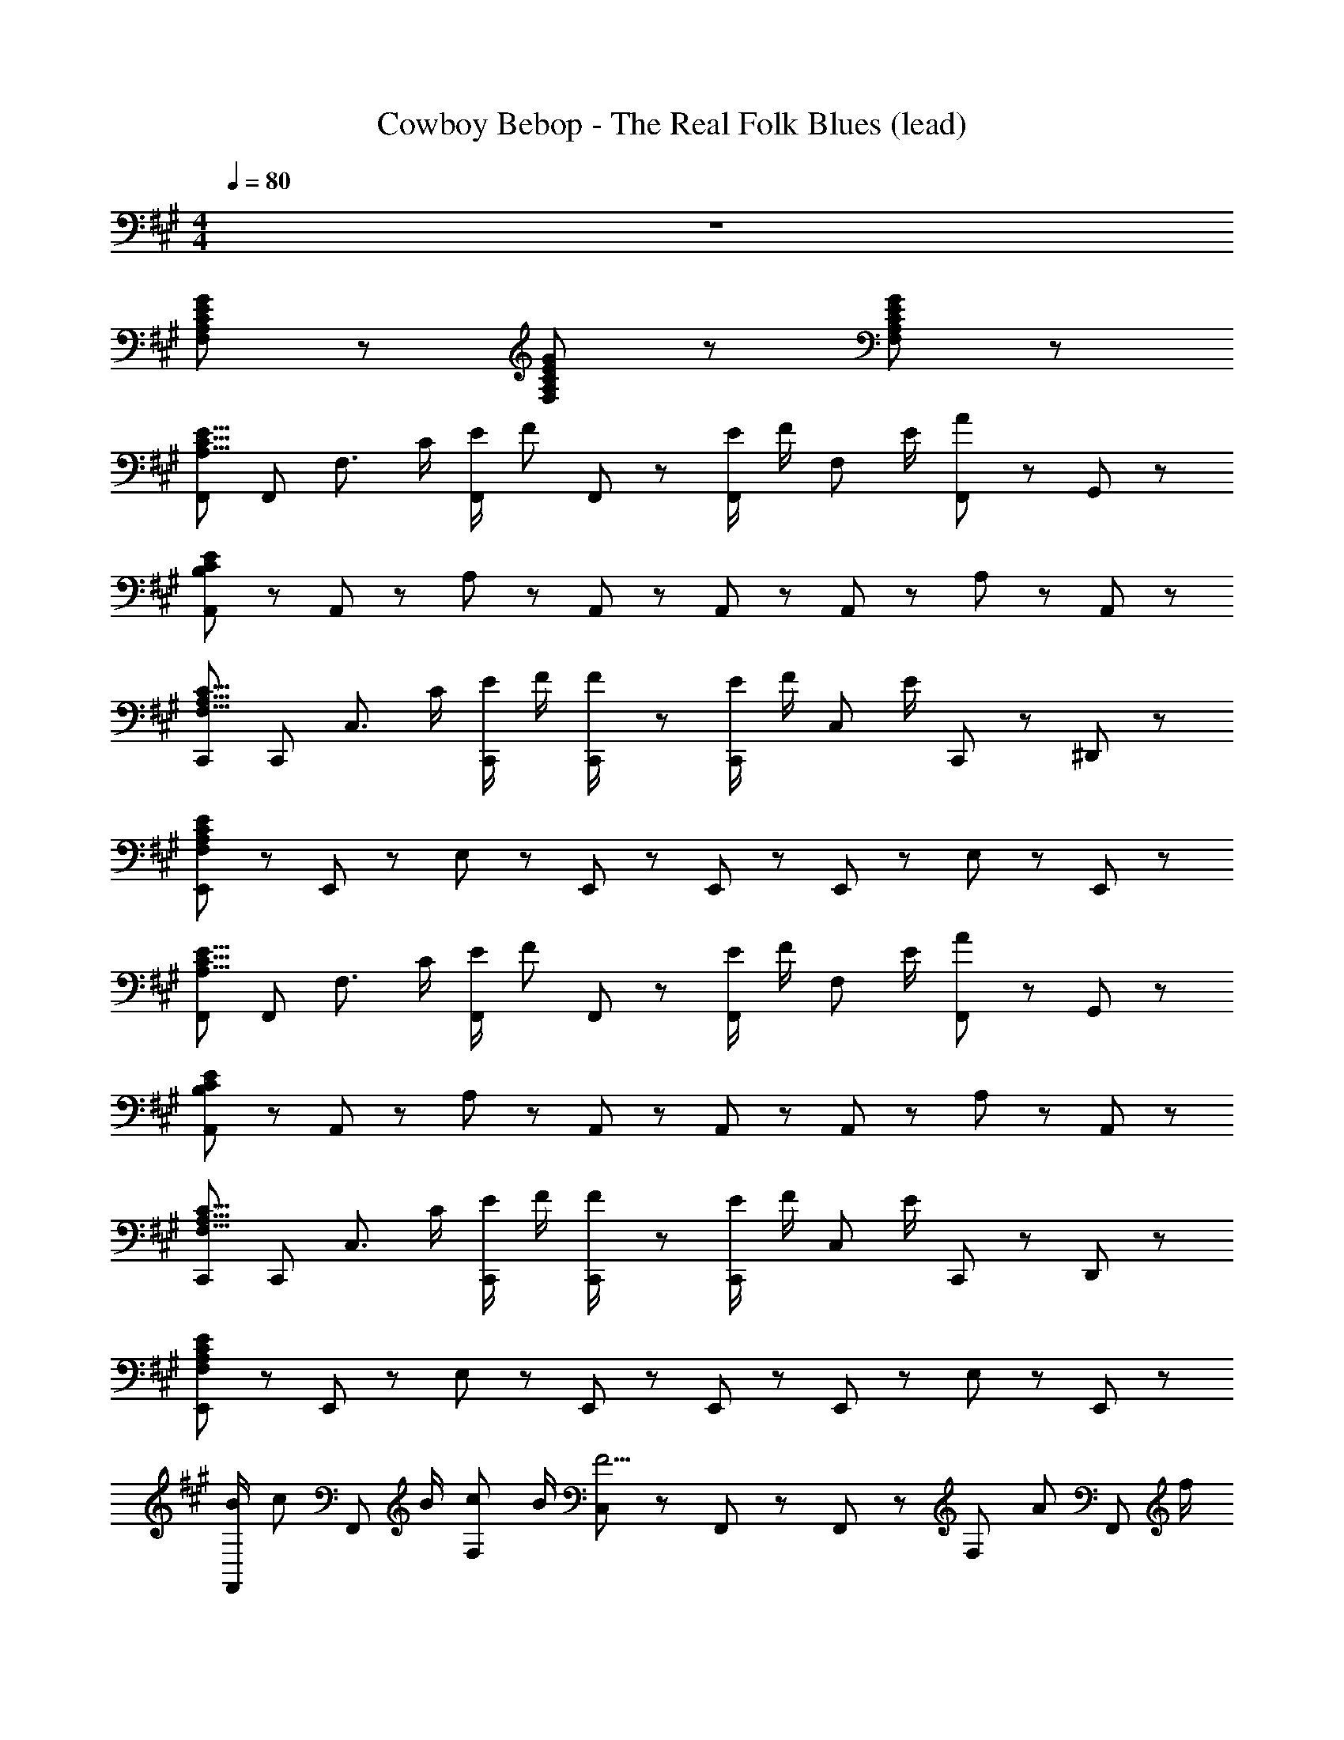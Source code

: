 X: 1
T: Cowboy Bebop - The Real Folk Blues (lead)
Z: ABC Generated by Starbound Composer
L: 1/8
M: 4/4
Q: 1/4=80
K: A
z8 
[G11/12E11/12C11/12A,11/12F,11/12] z7/12 [G5/12E5/12C5/12A,5/12F,5/12] z13/12 [G155/12E155/12C155/12A,155/12F,155/12] z/12 
[F,,E15/8C15/8A,15/8] F,, [F,3/2z] C/2 [E/2F,,11/12] [Fz/2] F,,5/12 z/12 [E/2F,,11/12] F/2 [F,11/12z/2] E/2 [F,,5/12A] z/12 G,,5/12 z/12 
[A,,11/12E95/12C95/12B,95/12] z/12 A,,11/12 z/12 A,17/12 z/12 A,,11/12 z/12 A,,5/12 z/12 A,,11/12 z/12 A,11/12 z/12 A,,11/12 z/12 
[C,,C15/8A,15/8F,15/8] C,, [C,3/2z] C/2 [E/2C,,11/12] F/2 [C,,5/12F/2] z/12 [E/2C,,11/12] F/2 [C,11/12z/2] E/2 C,,5/12 z/12 ^D,,5/12 z/12 
[E,,11/12E95/12C95/12A,95/12F,95/12] z/12 E,,11/12 z/12 E,17/12 z/12 E,,11/12 z/12 E,,5/12 z/12 E,,11/12 z/12 E,11/12 z/12 E,,11/12 z/12 
[F,,E15/8C15/8A,15/8] F,, [F,3/2z] C/2 [E/2F,,11/12] [Fz/2] F,,5/12 z/12 [E/2F,,11/12] F/2 [F,11/12z/2] E/2 [F,,5/12A] z/12 G,,5/12 z/12 
[A,,11/12E95/12C95/12B,95/12] z/12 A,,11/12 z/12 A,17/12 z/12 A,,11/12 z/12 A,,5/12 z/12 A,,11/12 z/12 A,11/12 z/12 A,,11/12 z/12 
[C,,C15/8A,15/8F,15/8] C,, [C,3/2z] C/2 [E/2C,,11/12] F/2 [C,,5/12F/2] z/12 [E/2C,,11/12] F/2 [C,11/12z/2] E/2 C,,5/12 z/12 D,,5/12 z/12 
[E,,11/12E95/12C95/12A,95/12F,95/12] z/12 E,,11/12 z/12 E,17/12 z/12 E,,11/12 z/12 E,,5/12 z/12 E,,11/12 z/12 E,11/12 z/12 E,,11/12 z/12 
[B/2F,,11/12] [cz/2] [F,,11/12z/2] B/2 [cF,17/12] B/2 [C,5/12F5/2] z/12 F,,11/12 z/12 F,,11/12 z/12 [F,11/12z/2] [Az/2] [F,,11/12z/2] f/2 
[A,,11/12e3c3] z/12 A,,11/12 z/12 [A,17/12z] d5/12 z/12 [E,5/12c19/8] z/12 A,,11/12 z/12 A,,11/12 z/12 A,11/12 z/12 [c/2A,,11/12] B/2 
[A/2B,,11/12^D8] F/2 [A/2B,,11/12] F/2 [A/2B,17/12] B/2 c/2 [F,5/12B5/2] z/12 B,,11/12 z/12 B,,11/12 z/12 [A11/12B,11/12] z/12 [B/2B,,11/12] [Az/2] 
[F,,11/12C23/6z/2] F/2 [F,,11/12c3] z/12 F,17/12 z/12 F,,5/12 z/12 [E,,11/12G23/6E23/6B,23/6] z/12 E,,11/12 z/12 E,5/12 z/12 B,,5/12 z/12 E,,11/12 z/12 
[B/2F,,11/12] [cz/2] [F,,11/12z/2] B/2 [cF,17/12] B/2 [C,5/12F5/2] z/12 F,,11/12 z/12 F,,11/12 z/12 [F,11/12z/2] [Az/2] [F,,11/12z/2] f/2 
[A,,11/12e3c3] z/12 A,,11/12 z/12 [A,17/12z] f5/12 z/12 [E,5/12c19/8] z/12 A,,11/12 z/12 A,,11/12 z/12 A,11/12 z/12 [c/2A,,11/12] B/2 
[A/2B,,11/12D8] F/2 [A/2B,,11/12] F/2 [A/2B,17/12] B/2 c/2 [F,5/12B5/2] z/12 B,,11/12 z/12 B,,11/12 z/12 [A11/12B,11/12] z/12 [B/2B,,11/12] [Az/2] 
[F,,11/12C23/6z/2] [F7/2z/2] F,,11/12 z/12 F,17/12 z/12 F,,5/12 z/12 F,5/12 z/12 [F,11/12E17/12C17/12A,17/12] z/12 B,,5/12 z/12 [C,5/12E15/8C15/8A,15/8] z/12 E,5/12 z/12 F,11/12 z/12 
F,,11/12 z/12 F,,11/12 z/12 [F,17/12E29/12C29/12A,29/12] z/12 E,,5/12 z/12 E,,5/12 z/12 [E17/12C17/12A,17/12F,,17/12] z/12 [B,,5/12E15/8C15/8A,15/8] z/12 C,17/12 z/12 
[B/2F,,11/12] [cz/2] [F,,11/12z/2] B/2 [cF,17/12] B/2 [C,5/12F5/2] z/12 F,,11/12 z/12 F,,11/12 z/12 [F,11/12z/2] [Az/2] [F,,11/12z/2] f/2 
[A,,11/12e3c3] z/12 A,,11/12 z/12 [A,17/12z] d5/12 z/12 [E,5/12c19/8] z/12 A,,11/12 z/12 A,,11/12 z/12 A,11/12 z/12 [c/2A,,11/12] B/2 
[A/2B,,11/12D8] F/2 [A/2B,,11/12] F/2 [A/2B,17/12] B/2 c/2 [F,5/12B5/2] z/12 B,,11/12 z/12 B,,11/12 z/12 [A11/12B,11/12] z/12 [B/2B,,11/12] [Az/2] 
[F,,11/12C23/6z/2] F/2 [F,,11/12c3] z/12 F,17/12 z/12 F,,5/12 z/12 [E,,11/12G23/6E23/6B,23/6] z/12 E,,11/12 z/12 E,5/12 z/12 B,,5/12 z/12 E,,11/12 z/12 
[B/2F,,11/12] [cz/2] [F,,11/12z/2] B/2 [cF,17/12] B/2 [C,5/12F5/2] z/12 F,,11/12 z/12 F,,11/12 z/12 [F,11/12z/2] [Az/2] [F,,11/12z/2] f/2 
[A,,11/12e3c3] z/12 A,,11/12 z/12 [A,17/12z] f5/12 z/12 [E,5/12c19/8] z/12 A,,11/12 z/12 A,,11/12 z/12 A,11/12 z/12 [c/2A,,11/12] B/2 
[A/2B,,11/12D8] F/2 [A/2B,,11/12] F/2 [A/2B,17/12] B/2 c/2 [F,5/12B5/2] z/12 B,,11/12 z/12 B,,11/12 z/12 [A11/12B,11/12] z/12 [B/2B,,11/12] [Az/2] 
[F,,11/12C23/6z/2] [F7/2z/2] F,,11/12 z/12 F,17/12 z/12 F,,5/12 z/12 F,5/12 z/12 [E,5/12E17/12C17/12A,17/12] z/12 C,5/12 z/12 [F,,11/12z/2] [E15/8C15/8A,15/8z/2] F,,5/12 z/12 C,5/12 z/12 F,,5/12 z/12 
[B,,11/12=D4] z/12 [FB,,17/6] F/2 F [B3/2z/2] [C,11/12E4] z/12 [FC,17/6] F/2 F [c9/2z/2] 
[^D,11/12F] z/12 [D,17/6z/2] F/2 F/2 F3/2 [f11/12c11/12=D,11/12] z/12 [e11/12A,11/12] z/12 [c11/12F,11/12] z/12 [B5/12D,11/12] z/12 [c101/12z/2] 
C,11/12 z/12 [C,11/12c'gz/2] [^b/2=g/2] [=bfC17/12] z/2 [^g^dG,17/12z/2] [=g/2=d/2] [f/2c/2] [C,11/12z/2] [c'^gz/2] [^b/2=g/2G,11/12] [=b/2f/2] [C,17/12z/2] [^g/4^d/4] [b/4f/4] 
[c'11/12g11/12z/2] [F,11/12z/2] [e'5/12b5/12] z/12 [^E,5/12c'g] z/12 F,5/12 z/12 [E,5/12e'5/12b5/12] z/12 [C,17/12f'23/12c'23/12] z/12 C,11/12 z/12 [C,5/12c5/12G5/12] z/12 [e5/12B5/12G,11/12] z/12 [f17/12c17/12z/2] C,11/12 z/12 
[B,,11/12a3f3=d3c3] z/12 B,,11/12 z/12 [^D,17/12z] [f5/12d5/12c5/12A5/12] z/12 [=E,11/12f5/2d5/2c5/2A5/2] z/12 B,,5/12 z/12 ^E,11/12 z/12 F,5/12 z/12 D,5/12 z/12 [a11/12f11/12c11/12B,,11/12] z/12 
[C,11/12g5/2f5/2G5/2] z/12 C,11/12 z/12 [C17/12z/2] f5/12 z/12 f5/12 z/12 [G,11/12g13/3z/2] [^e23/6B23/6z/2] C,11/12 z/12 C,5/12 z/12 C11/12 z/12 C,11/12 z/12 
[F,,11/12=e2c2A2] z/12 F,,11/12 z/12 [aF,17/12] [fz/2] [F,,17/12z/2] e [c/2F,,11/12] [B3/2z/2] F,11/12 z/12 [C,5/12A] z/12 =D,5/12 z/12 
[=E,11/12B3/2=G3/2C3/2] z/12 [E,17/12z/2] A/2 B/2 [D,11/12c] z/12 [E,11/12F17/12] z/12 D,5/12 z/12 [B,,11/12z/2] c/2 [e/2E,,15/8] f3/2 
[D,,11/12a3f3c3] z/12 D,,11/12 z/12 [^D,17/12z] [f5/12c5/12A5/12] z/12 [A,11/12f19/8c19/8A19/8] z/12 =D,5/12 z/12 ^D,11/12 z/12 [A,,15/8z] [a11/12c11/12] z/12 
[^E,11/12g17/6B17/6] z/12 E,11/12 z/12 [E,17/12z] [f5/12A5/12] z/12 [C,11/12g13/3B13/3] z/12 C,5/12 z/12 C,11/12 z/12 C,11/12 z/12 F,,11/12 z/12 
[E,,11/12A2F2D2] z/12 E,,11/12 z/12 [a=E,17/12] [fz/2] =G,,5/12 z/12 [A,,11/12e] z/12 [c/2A,,11/12] [B3/2z/2] E,11/12 z/12 [A,,11/12A] z/12 
[D,11/12B3/2F3/2C3/2] z/12 [D,11/12z/2] A/2 [B/2A,17/12] c [D,5/12F3/2] z/12 =D,11/12 z/12 [D,11/12z/2] F/2 [A/2A,11/12] [Bz/2] [D,11/12z/2] [c17/12z/2] 
C,5/12 z/12 [C,11/12z/2] [ez/2] D,5/12 z/12 [^D,11/12c4A4] z/12 E,5/12 z/12 E,11/12 z/12 A,11/12 z/12 E,5/12 z/12 C,11/12 z/12 E,11/12 z/12 
[B,,11/12F4D4C4A,4] z/12 B,,17/12 z/12 B,,5/12 z/12 F,5/12 z/12 B,,5/12 z/12 [fC,23/6^E23/6] c/2 B3/2 A/2 [Bz/2] 
[F,,11/12=E95/12C95/12z/2] A/2 [A/2F,,11/12] [F3/2z/2] [F,17/12z] C/2 [E/2F,,11/12] F/2 [F,,5/12F/2] z/12 [E/2F,,11/12] F/2 [F,11/12z/2] E/2 [F,,5/12A] z/12 ^G,,5/12 z/12 
[A,,11/12E95/12C95/12B,95/12] z/12 A,,11/12 z/12 A,17/12 z/12 A,,11/12 z/12 A,,5/12 z/12 A,,11/12 z/12 A,11/12 z/12 A,,11/12 z/12 
[D,,11/12C15/8A,15/8F,15/8] z/12 D,,11/12 z/12 [D,17/12z] C/2 [E/2D,,11/12] F/2 [D,,5/12F/2] z/12 [E/2D,,11/12] F/2 [D,11/12z/2] E/2 D,,11/12 z/12 
[=D,,5/12E95/12C95/12A,95/12F,95/12] z/12 D,,17/12 z/12 =D,17/12 z/12 D,,11/12 z/12 D,,5/12 z/12 D,,11/12 z/12 D,11/12 z/12 D,,11/12 z/12 
[F,,E15/8C15/8A,15/8] F,, [F,3/2z] C/2 [E/2F,,11/12] [Fz/2] F,,5/12 z/12 [E/2F,,11/12] F/2 [F,11/12z/2] E/2 [F,,5/12A] z/12 G,,5/12 z/12 
[A,,11/12E95/12C95/12B,95/12] z/12 A,,11/12 z/12 A,17/12 z/12 A,,11/12 z/12 A,,5/12 z/12 A,,11/12 z/12 A,11/12 z/12 A,,11/12 z/12 
[C,,C15/8A,15/8F,15/8] C,, [C,3/2z] C/2 [E/2C,,11/12] F/2 [C,,5/12F/2] z/12 [E/2C,,11/12] F/2 [C,11/12z/2] E/2 C,,5/12 z/12 ^D,,5/12 z/12 
[E,,11/12E95/12C95/12A,95/12F,95/12] z/12 E,,11/12 z/12 E,17/12 z/12 E,,11/12 z/12 E,,5/12 z/12 E,,11/12 z/12 E,11/12 z/12 E,,11/12 z/12 
[B/2F,,11/12] [cz/2] [F,,11/12z/2] B/2 [cF,17/12] B/2 [C,5/12F5/2] z/12 F,,11/12 z/12 F,,11/12 z/12 [F,11/12z/2] [Az/2] [F,,11/12z/2] f/2 
[A,,11/12e3c3] z/12 A,,11/12 z/12 [A,17/12z] d5/12 z/12 [E,5/12c19/8] z/12 A,,11/12 z/12 A,,11/12 z/12 A,11/12 z/12 [c/2A,,11/12] B/2 
[A/2B,,11/12^D8] F/2 [A/2B,,11/12] F/2 [A/2B,17/12] B/2 c/2 [F,5/12B5/2] z/12 B,,11/12 z/12 B,,11/12 z/12 [A11/12B,11/12] z/12 [B/2B,,11/12] [Az/2] 
[F,,11/12C23/6z/2] F/2 [F,,11/12c3] z/12 F,17/12 z/12 F,,5/12 z/12 [E,,11/12^G23/6E23/6B,23/6] z/12 E,,11/12 z/12 E,5/12 z/12 B,,5/12 z/12 E,,11/12 z/12 
[B/2F,,11/12] [cz/2] [F,,11/12z/2] B/2 [cF,17/12] B/2 [C,5/12F5/2] z/12 F,,11/12 z/12 F,,11/12 z/12 [F,11/12z/2] [Az/2] [F,,11/12z/2] f/2 
[A,,11/12e3c3] z/12 A,,11/12 z/12 [A,17/12z] f5/12 z/12 [E,5/12c19/8] z/12 A,,11/12 z/12 A,,11/12 z/12 A,11/12 z/12 [c/2A,,11/12] B/2 
[A/2B,,11/12D8] F/2 [A/2B,,11/12] F/2 [A/2B,17/12] B/2 c/2 [F,5/12B5/2] z/12 B,,11/12 z/12 B,,11/12 z/12 [A11/12B,11/12] z/12 [B/2B,,11/12] [Az/2] 
[F,,11/12C23/6z/2] [F7/2z/2] F,,11/12 z/12 F,17/12 z/12 F,,5/12 z/12 F,5/12 z/12 [E,5/12E17/12C17/12A,17/12] z/12 C,5/12 z/12 [F,,11/12z/2] [E15/8C15/8A,15/8z/2] F,,5/12 z/12 C,5/12 z/12 F,,5/12 z/12 
B,,11/12 z/12 [FB,,17/6] F/2 F [B3/2z/2] C,11/12 z/12 [FC,17/6] F/2 F [c9/2z/2] 
[^D,11/12F] z/12 [D,17/6z/2] F/2 F/2 F3/2 [f11/12c11/12=D,11/12] z/12 [e11/12A,11/12] z/12 [c11/12F,11/12] z/12 [B5/12D,11/12] z/12 [c101/12z/2] 
C,11/12 z/12 [C,11/12c'gz/2] [^b/2=g/2] [=bfC17/12] z/2 [^g^dG,17/12z/2] [=g/2=d/2] [f/2c/2] [C,11/12z/2] [c'^gz/2] [^b/2=g/2G,11/12] [=b/2f/2] [C,17/12z/2] [^g/4^d/4] [b/4f/4] 
[c'11/12g11/12z/2] [F,11/12z/2] [e'5/12b5/12] z/12 [^E,5/12c'g] z/12 F,5/12 z/12 [E,5/12e'5/12b5/12] z/12 [C,17/12f'23/12c'23/12] z/12 C,11/12 z/12 [C,5/12c5/12G5/12] z/12 [e5/12B5/12G,11/12] z/12 [f17/12c17/12z/2] C,11/12 z/12 
[B,,11/12a3f3=d3c3] z/12 B,,11/12 z/12 [^D,17/12z] [f5/12d5/12c5/12A5/12] z/12 [=E,11/12f5/2d5/2c5/2A5/2] z/12 B,,5/12 z/12 ^E,11/12 z/12 F,5/12 z/12 D,5/12 z/12 [a11/12f11/12c11/12B,,11/12] z/12 
[C,11/12g5/2f5/2G5/2] z/12 C,11/12 z/12 [C17/12z/2] f5/12 z/12 f5/12 z/12 [G,11/12g13/3z/2] [^e23/6B23/6z/2] C,11/12 z/12 C,5/12 z/12 C11/12 z/12 C,11/12 z/12 
[F,,11/12=e2c2A2] z/12 F,,11/12 z/12 [aF,17/12] [fz/2] [F,,17/12z/2] e [c/2F,,11/12] [B3/2z/2] F,11/12 z/12 [C,5/12A] z/12 =D,5/12 z/12 
[=E,11/12B3/2=G3/2C3/2] z/12 [E,17/12z/2] A/2 B/2 [D,11/12c] z/12 [E,11/12F17/12] z/12 D,5/12 z/12 [B,,11/12z/2] c/2 [e/2E,,15/8] f3/2 
[D,,11/12a3f3c3] z/12 D,,11/12 z/12 [^D,17/12z] [f5/12c5/12A5/12] z/12 [A,11/12f19/8c19/8A19/8] z/12 =D,5/12 z/12 ^D,11/12 z/12 [A,,15/8z] [a11/12c11/12] z/12 
[^E,11/12g17/6B17/6] z/12 E,11/12 z/12 [E,17/12z] [f5/12A5/12] z/12 [C,11/12g13/3B13/3] z/12 C,5/12 z/12 C,11/12 z/12 C,11/12 z/12 F,,11/12 z/12 
[F,,11/12E2C2A,2] z/12 F,,11/12 z/12 [cF,29/12] e [fz/2] B,,5/12 z/12 [C,5/12B/2] z/12 [=E,5/12B/2] z/12 [B2/3C,15/8] B2/3 A2/3 
[F,,11/12f4e4c4A4] z/12 F,,5/12 z/12 A,,11/12 z/12 A,,5/12 z/12 B,,17/12 z/12 ^B,,11/12 z/12 [a/2C,11/12] g/2 [F,5/12f3/2] z/12 C,11/12 z/12 
[C,11/12g5/2f5/2^G5/2] z/12 C,11/12 z/12 [C17/12z/2] f5/12 z/12 f5/12 z/12 [G,11/12g13/3z/2] [^e23/6B23/6z/2] C,11/12 z/12 C,5/12 z/12 C11/12 z/12 C,11/12 z/12 
[F,,11/12=e2c2A2] z/12 F,,11/12 z/12 [aF,17/12] [fz/2] [F,,17/12z/2] e [c/2F,,11/12] [B3/2z/2] F,11/12 z/12 [C,5/12A] z/12 =D,5/12 z/12 
[E,11/12B3/2=G3/2C3/2] z/12 [E,17/12z/2] A/2 B/2 [D,11/12c] z/12 [E,11/12F17/12] z/12 D,5/12 z/12 [=B,,11/12z/2] c/2 [e/2E,,15/8] f3/2 
[D,,11/12a3f3c3] z/12 D,,11/12 z/12 [^D,17/12z] [f5/12c5/12A5/12] z/12 [A,11/12f19/8c19/8A19/8] z/12 =D,5/12 z/12 ^D,11/12 z/12 [A,,15/8z] [a11/12c11/12] z/12 
[^E,11/12g17/6B17/6] z/12 E,11/12 z/12 [E,17/12z] [f5/12A5/12] z/12 [C,11/12g13/3B13/3] z/12 C,5/12 z/12 C,11/12 z/12 C,11/12 z/12 F,,11/12 z/12 
[E,,11/12A2F2=D2] z/12 E,,11/12 z/12 [a=E,17/12] [fz/2] =G,,5/12 z/12 [A,,11/12e] z/12 [c/2A,,11/12] [B3/2z/2] E,11/12 z/12 [A,,11/12A] z/12 
[D,11/12B3/2F3/2C3/2] z/12 [D,11/12z/2] A/2 [B/2A,17/12] c [D,5/12F3/2] z/12 =D,11/12 z/12 [D,11/12z/2] F/2 [A/2A,11/12] [Bz/2] [D,11/12z/2] [c17/12z/2] 
C,5/12 z/12 [C,11/12z/2] [ez/2] D,5/12 z/12 [^D,11/12c4A4] z/12 E,5/12 z/12 E,11/12 z/12 A,11/12 z/12 E,5/12 z/12 C,11/12 z/12 E,11/12 z/12 
[B,,11/12F4D4C4A,4] z/12 B,,17/12 z/12 B,,5/12 z/12 F,5/12 z/12 B,,5/12 z/12 [fC,23/6^E23/6] c/2 B3/2 A/2 [B11/12z/2] 
[F,,11/12C95/12z/2] A5/12 z/12 [A5/12F,,11/12] z/12 [F13/3z/2] F,17/12 z/12 F,,11/12 z/12 F,,5/12 z/12 F,,17/12 z/12 F,,11/12 z/12 F,,5/12 z/12 
[A11/12F,,11/12] z/12 [B5/12F,,11/12] z/12 [e29/12z/2] [F,17/12z/2] [^G17/12z] [F,,11/12z/2] [=E6z/2] F,,5/12 z/12 [F,,17/12z/2] [B,9/2z] [F,,11/12z/2] [A,3z/2] F,,5/12 z/12 
F,,17/12 z/12 F,,5/12 z/12 [F,11/12f4G4] z/12 F,,29/12 z/12 [F,11/12z/2] [G2g2z/2] F,,11/12 z/12 F,,5/12 z/12 
[g4G4F,,4] z/2 [F,11/12z/2] [ez/2] F,,5/12 z/12 [F,11/12f] z/12 [F,,11/12a] z/12 
[b11/12F,,17/12e16] z/12 a5/12 z/12 [F,,5/12b11/12] z/12 [F,71/12z/2] a5/12 z/12 b23/8 z9/8 ^b5/12 z/12 [=b9/2z] 
F,11/12 z/12 F,,5/12 z/12 F,5/12 z/12 F,,5/12 z/12 F,,11/12 z/12 [a5/2z/2] F,11/12 z/12 F,,5/12 z/12 F,5/12 z/12 [F,,5/12g3/2] z/12 F,,11/12 z/12 F,,11/12 z/12 
F,,11/12 z/12 F,15/8 z5/8 [F11/12F,11/12] z/12 [F,,5/12E9/2] z/12 F,15/8 z/8 F,,11/12 z/12 
F,,11/12 z/12 [g2/3F,15/8] b2/3 a2/3 [g11/12z/2] F,,5/12 z/12 [a5/12F,,5/12] z/12 [F,,5/12g19/8] z/12 F,,5/12 z/12 F,,5/12 z/12 F,,5/12 z/12 F,,5/12 z/12 [F,,11/12E15/8C15/8A,15/8] z/12 
F,,11/12 z/12 [F,17/12z] C/2 [C,5/12E/2] z/12 [F/2F,11/12] F5/12 z/12 [E/2F,17/12] F/2 z/2 [B,,5/12E/2] z/12 [C,5/12A] z/12 B,,5/12 z/12 [F,,11/12E95/12C95/12B,95/12] z/12 
F,,11/12 z/12 F,17/12 z/12 C,5/12 z/12 F,11/12 z/12 F,17/12 z/12 B,,5/12 z/12 C,5/12 z/12 B,,5/12 z/12 [F,,11/12E15/8C15/8A,15/8] z/12 
F,,11/12 z/12 [F,17/12z] ^D/2 [C,5/12E/2] z/12 [D/2F,11/12] E/2 [F/2F,17/12] G/2 z/2 B,,5/12 z/12 C,5/12 z/12 B,,5/12 z/12 [E,11/12G95/12E95/12C95/12A,95/12] z/12 
D,5/12 z/12 B,,17/12 z/12 C,5/12 z/12 A,,11/12 z/12 B,,11/12 z/12 ^G,,5/12 z/12 E,,11/12 z/12 C,,11/12 z/12 [F,,11/12E15/8C15/8A,15/8] z/12 
F,,11/12 z/12 [F,17/12z] C/2 [C,5/12E/2] z/12 [F,11/12F] z/12 [E/2F,17/12] F/2 z/2 [B,,5/12E/2] z/12 [C,5/12A] z/12 A,,5/12 z/12 [F,,11/12=D35/12^B,35/12A,35/12] z/12 
F,,11/12 z/12 F,17/12 z/12 [e5/12C,5/12] z/12 [f11/12F,17/12] z/12 a5/12 z/12 [B,,5/12g11/12] z/12 C,5/12 z/12 [a5/12E,,11/12] z/12 [b11/12z/2] ^E,,5/12 z/12 [F,,11/12b89/12g89/12e89/12c89/12] z/12 
F,11/12 z7/12 C,5/12 z/12 E,5/12 z/12 F,5/12 z7/12 C,5/12 z/12 E,5/12 z/12 F,5/12 z7/12 C,5/12 z/12 E,5/12 z/12 [F,5/12g] z7/12 [C,5/12a/2] z/12 
[E,5/12b/2] z/12 [F,5/12a/2] z/12 b/2 [C,5/12c'/2] z/12 [E,5/12b/2] z/12 [F,5/12c'/2] z/12 ^d'/2 [C,5/12c'/2] z/12 [E,5/12d'/2] z/12 [F,5/12e'/2] z/12 d'/2 [C,5/12e'/2] z/12 [E,5/12f'/2] z/12 [F,5/12g'/2] z/12 [F,,5/12C15/8A,15/8] z/12 C,5/12 z/12 
E,5/12 z/12 F,5/12 z7/12 C,5/12 z/12 [C5/12E,5/12] z/12 [E5/12F,5/12] z/12 F5/12 z/12 [F5/12C,5/12] z/12 [E5/12E,5/12] z/12 [F5/12F,5/12] z7/12 [E5/12C,5/12] z/12 [E,5/12A11/12] z/12 F,5/12 z/12 [F,,5/12E95/12C95/12=B,95/12] z/12 C,5/12 z/12 
E,5/12 z/12 F,5/12 z7/12 C,5/12 z/12 E,5/12 z/12 F,5/12 z7/12 C,5/12 z/12 E,5/12 z/12 F,5/12 z7/12 C,5/12 z/12 E,5/12 z/12 F,5/12 z/12 [F,,5/12E15/8C15/8A,15/8] z/12 C,5/12 z/12 
E,5/12 z/12 F,5/12 z7/12 C,5/12 z/12 [E,5/12C/2] z/12 [F,5/12E/2] z/12 [Fz/2] C,5/12 z/12 [E,5/12E/2] z/12 [F,5/12F/2] z7/12 [C,5/12E/2] z/12 [E,5/12A] z/12 F,5/12 z/12 [F,,5/12E95/12C95/12B,95/12] z/12 C,5/12 z/12 
E,5/12 z/12 F,5/12 z7/12 C,5/12 z/12 E,5/12 z/12 F,5/12 z7/12 C,5/12 z/12 E,5/12 z/12 F,5/12 z7/12 C,5/12 z/12 E,5/12 z/12 F,5/12 z/12 [F,,5/12E15/8C15/8A,15/8] z/12 C,5/12 z/12 
E,5/12 z/12 F,5/12 z7/12 C,5/12 z/12 [E,5/12C/2] z/12 [F,5/12E/2] z/12 [Fz/2] C,5/12 z/12 [E,5/12E/2] z/12 [F,5/12F/2] z7/12 [C,5/12E/2] z/12 [E,5/12A] z/12 F,5/12 z/12 [F,,5/12E95/12C95/12B,95/12] z/12 C,5/12 z/12 
E,5/12 z/12 F,5/12 z7/12 C,5/12 z/12 E,5/12 z/12 F,5/12 z7/12 C,5/12 z/12 E,5/12 z/12 F,5/12 z7/12 C,5/12 z/12 E,5/12 z/12 F,5/12 z/12 [F,,5/12E15/8C15/8A,15/8] z/12 C,5/12 z/12 
E,5/12 z/12 F,5/12 z7/12 C,5/12 z/12 [E,5/12C/2] z/12 [F,5/12E/2] z/12 [Fz/2] C,5/12 z/12 [E,5/12E/2] z/12 [F,5/12F/2] z7/12 [C,5/12E/2] z/12 [E,5/12A] z/12 F,5/12 z/12 [F,,5/12E95/12C95/12B,95/12] z/12 C,5/12 z/12 
E,5/12 z/12 F,5/12 z7/12 C,5/12 z/12 E,5/12 z/12 F,5/12 z7/12 C,5/12 z/12 E,5/12 z/12 F,5/12 z7/12 C,5/12 z/12 E,5/12 z/12 F,5/12 z/12 [F,,5/12E15/8C15/8A,15/8] z/12 C,5/12 z/12 
E,5/12 z/12 F,5/12 z7/12 C,5/12 z/12 [E,5/12C/2] z/12 [F,5/12E/2] z/12 [Fz/2] C,5/12 z/12 [E,5/12E/2] z/12 [F,5/12F/2] z7/12 [C,5/12E/2] z/12 [E,5/12A] z/12 F,5/12 

